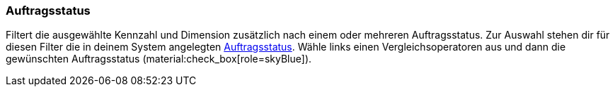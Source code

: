 === Auftragsstatus

Filtert die ausgewählte Kennzahl und Dimension zusätzlich nach einem oder mehreren Auftragsstatus.
Zur Auswahl stehen dir für diesen Filter die in deinem System angelegten xref:auftraege:order-statuses.adoc#[Auftragsstatus].
Wähle links einen Vergleichsoperatoren aus und dann die gewünschten Auftragsstatus (material:check_box[role=skyBlue]).
